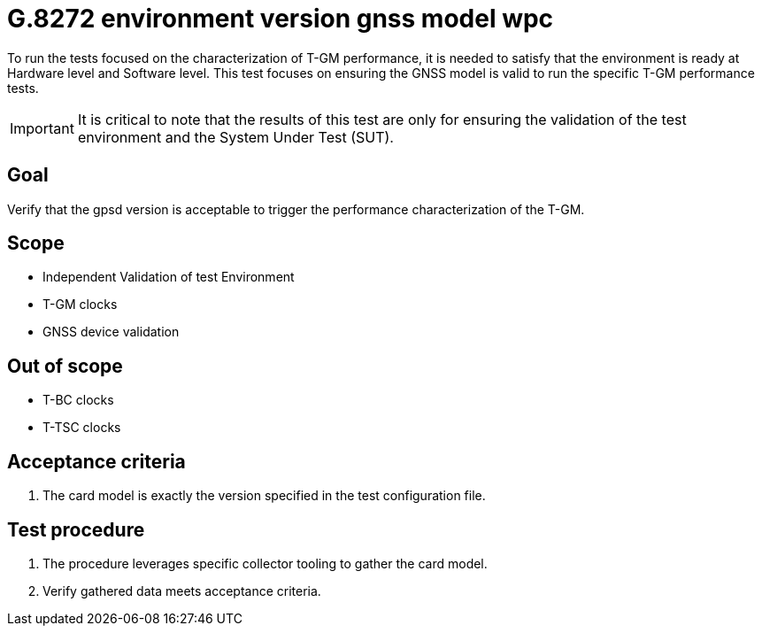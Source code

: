 ifdef::env-github[]
:important-caption: :heavy_exclamation_mark:
endif::[]

= G.8272 environment version gnss model wpc

To run the tests focused on the characterization of T-GM performance, it is needed to satisfy that the environment is ready at Hardware level and Software level. This test focuses on ensuring the GNSS model is valid to run the specific T-GM performance tests.

IMPORTANT: It is critical to note that the results of this test are only for ensuring the validation of the test environment and the System Under Test (SUT).

== Goal

Verify that the gpsd version is acceptable to trigger the performance characterization of the T-GM.

== Scope

* Independent Validation of test Environment
* T-GM clocks
* GNSS device validation


== Out of scope

* T-BC clocks
* T-TSC clocks


== Acceptance criteria

1. The card model is exactly the version specified in the test configuration file.


== Test procedure

1. The procedure leverages specific collector tooling to gather the card model.
2. Verify gathered data meets acceptance criteria.
